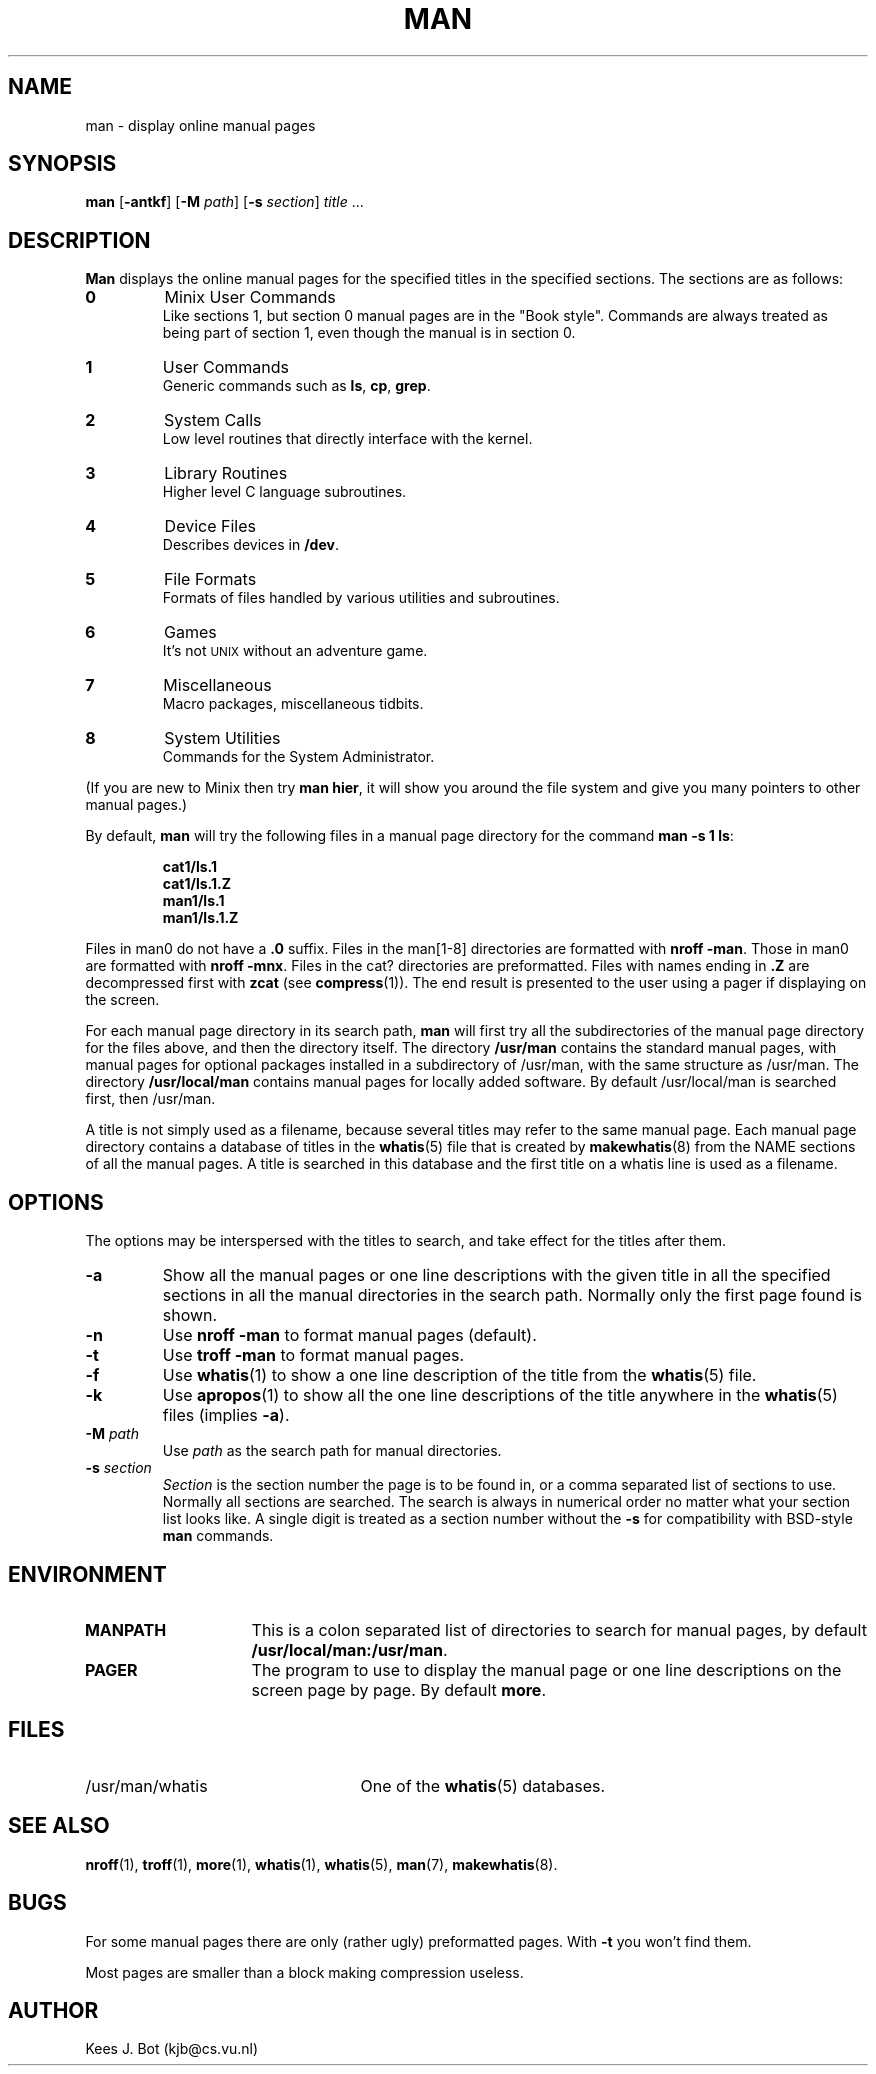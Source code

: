 .TH MAN 1
.SH NAME
man \- display online manual pages
.SH SYNOPSIS
.B man
.RB [ \-antkf ]
.RB [ \-M
.IR path ]
.RB [ \-s
.IR section ]
.IR title " ..."
.SH DESCRIPTION
.B Man
displays the online manual pages for the specified titles in the specified
sections.  The sections are as follows:
.PP
.TP
.B 0
Minix User Commands
.br
Like sections 1, but section 0 manual pages are in the "Book style".
Commands are always treated as being part of section 1, even though the
manual is in section 0.
.TP
.B 1
User Commands
.br
Generic commands such as
.BR ls ,
.BR cp ,
.BR grep .
.TP
.B 2
System Calls
.br
Low level routines that directly interface with the kernel.
.TP
.B 3
Library Routines
.br
Higher level C language subroutines.
.TP
.B 4
Device Files
.br
Describes devices in
.BR /dev .
.TP
.B 5
File Formats
.br
Formats of files handled by various utilities and subroutines.
.TP
.B 6
Games
.br
It's not \s-2UNIX\s+2 without an adventure game.
.TP
.B 7
Miscellaneous
.br
Macro packages, miscellaneous tidbits.
.TP
.B 8
System Utilities
.br
Commands for the System Administrator.
.PP
(If you are new to Minix then try
.BR "man hier" ,
it will show you around the file system and give you many pointers to other
manual pages.)
.PP
By default,
.B man
will try the following files in a manual page directory for the command
.BR "man \-s 1 ls" :
.PP
.RS
.ft B
.nf
cat1/ls.1
cat1/ls.1.Z
man1/ls.1
man1/ls.1.Z
.fi
.ft P
.RE
.PP
Files in man0 do not have a
.B .0
suffix.  Files in the man[1\-8] directories are formatted with
.BR "nroff \-man" .
Those in man0 are formatted with
.BR "nroff \-mnx" .
Files in the cat? directories are preformatted.  Files with names ending in
.B .Z
are decompressed first with
.B zcat
(see
.BR compress (1)).
The end result is presented to the user using a pager if displaying on
the screen.
.PP
For each manual page directory in its search path,
.B man
will first try all the subdirectories of the manual page directory for
the files above, and then the directory itself.  The directory
.B /usr/man
contains the standard manual pages, with manual pages for optional
packages installed in a subdirectory of /usr/man, with the same
structure as /usr/man.  The directory
.B /usr/local/man
contains manual pages for locally added software.  By default
/usr/local/man is searched first, then /usr/man.
.PP
A title is not simply used as a filename, because several titles may
refer to the same manual page.  Each manual page directory contains a
database of titles in the
.BR whatis (5)
file that is created by
.BR makewhatis (8)
from the NAME sections of all the manual pages.  A title is searched in
this database and the first title on a whatis line is used as a filename.
.SH OPTIONS
The options may be interspersed with the titles to search, and take effect
for the titles after them.
.TP
.B \-a
Show all the manual pages or one line descriptions with the given title in
all the specified sections in all the manual directories in the search path.
Normally only the first page found is shown.
.TP
.B \-n
Use
.B nroff \-man
to format manual pages (default).
.TP
.B \-t
Use
.B troff \-man
to format manual pages.
.TP
.B \-f
Use
.BR whatis (1)
to show a one line description of the title from the
.BR whatis (5)
file.
.TP
.B \-k
Use
.BR apropos (1)
to show all the one line descriptions of the title anywhere in the
.BR whatis (5)
files (implies
.BR \-a ).
.TP
.BI \-M " path"
Use
.I path
as the search path for manual directories.
.TP
.BI \-s " section"
.I Section
is the section number the page is to be found in, or a comma separated
list of sections to use.  Normally all sections are searched.  The
search is always in numerical order no matter what your section list looks
like.  A single digit is treated as a section number without the
.B \-s
for compatibility with BSD-style
.B man
commands.
.SH ENVIRONMENT
.TP 15n
.B MANPATH
This is a colon separated list of directories to search for manual
pages, by default
.BR /usr/local/man:/usr/man .
.TP
.B PAGER
The program to use to display the manual page or one line descriptions on
the screen page by page.  By default
.BR more .
.SH FILES
.TP 25n
/usr/man/whatis
One of the
.BR whatis (5)
databases.
.SH "SEE ALSO"
.BR nroff (1),
.BR troff (1),
.BR more (1),
.BR whatis (1),
.BR whatis (5),
.BR man (7),
.BR makewhatis (8).
.SH BUGS
For some manual pages there are only (rather ugly) preformatted pages.  With
.B \-t
you won't find them.
.PP
Most pages are smaller than a block making compression useless.
.SH AUTHOR
Kees J. Bot (kjb@cs.vu.nl)

